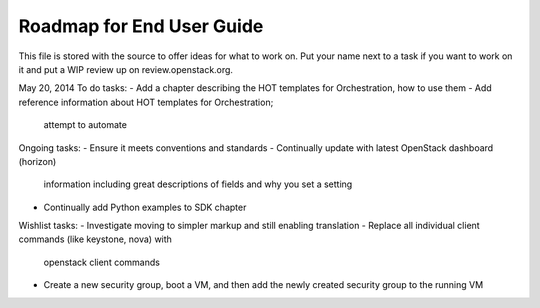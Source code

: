 Roadmap for End User Guide
--------------------------

This file is stored with the source to offer ideas for what to work on.
Put your name next to a task if you want to work on it and put a WIP
review up on review.openstack.org.

May 20, 2014
To do tasks:
- Add a chapter describing the HOT templates for Orchestration, how to use them
- Add reference information about HOT templates for Orchestration;
  attempt to automate

Ongoing tasks:
- Ensure it meets conventions and standards
- Continually update with latest OpenStack dashboard (horizon)
  information including great descriptions of fields and why you set a
  setting
- Continually add Python examples to SDK chapter

Wishlist tasks:
- Investigate moving to simpler markup and still enabling translation
- Replace all individual client commands (like keystone, nova) with
  openstack client commands
- Create a new security group, boot a VM, and then add the newly
  created security group to the running VM
